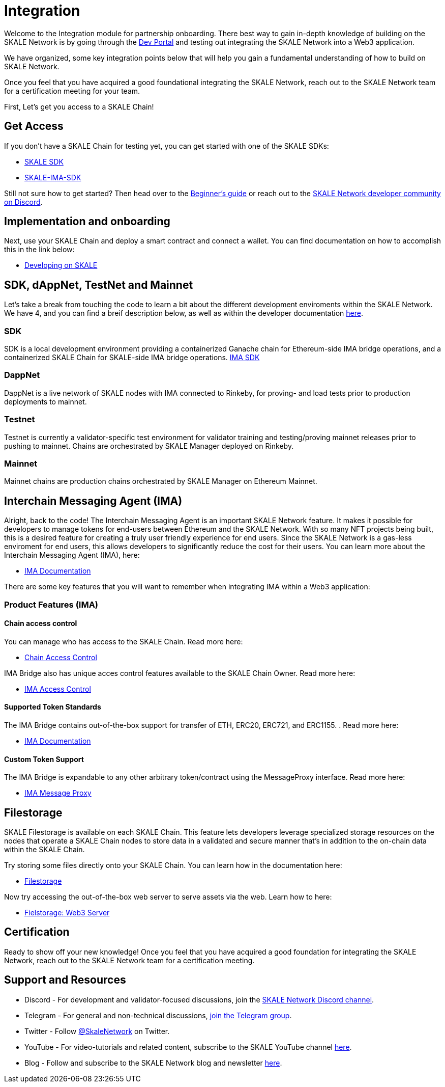= Integration

Welcome to the Integration module for partnership onboarding. There best way to gain in-depth knowledge of building on the SKALE Network is by going through the https://skale.network/blog[Dev Portal, window=_blank] and testing out integrating the SKALE Network into a Web3 application.

We have organized, some key integration points below that will help you gain a fundamental understanding of how to build on SKALE Network.

Once you feel that you have acquired a good foundational integrating the SKALE Network, reach out to the SKALE Network team for a certification meeting for your team.

First, Let's get you access to a SKALE Chain!

== Get Access

If you don't have a SKALE Chain for testing yet, you can get started with one of the SKALE SDKs:

* https://github.com/skalenetwork/skale-sdk[SKALE SDK, window=_blank]
* https://github.com/skalenetwork/skale-ima-sdk[SKALE-IMA-SDK, window=_blank]

Still not sure how to get started? Then head over to the link:/docs/developers/getting-started/beginner[Beginner's guide, window=_blank] or reach out to the http://skale.chat[SKALE Network developer community on Discord, window=_blank].


== Implementation and onboarding

Next, use your SKALE Chain and deploy a smart contract and connect a wallet. You can find documentation on how to accomplish this in the link below:

* https://docs.skale.network/develop/[Developing on SKALE, window=_blank]

== SDK, dAppNet, TestNet and Mainnet

Let's take a break from touching the code to learn a bit about the different development enviroments within the SKALE Network. We have 4, and you can find a breif description below, as well as within the developer documentation https://docs.skale.network/develop/network-details[here, window=_blank].

=== SDK

SDK is a local development environment providing a containerized Ganache chain for Ethereum-side IMA bridge operations, and a containerized SKALE Chain for SKALE-side IMA bridge operations. https://docs.skale.network/develop/ima-sdk[IMA SDK, window=_blank]

=== DappNet

DappNet is a live network of SKALE nodes with IMA connected to Rinkeby, for proving- and load tests prior to production deployments to mainnet.

=== Testnet

Testnet is currently a validator-specific test environment for validator training and testing/proving mainnet releases prior to pushing to mainnet. Chains are orchestrated by SKALE Manager deployed on Rinkeby.

=== Mainnet

Mainnet chains are production chains orchestrated by SKALE Manager on Ethereum Mainnet.

== Interchain Messaging Agent (IMA)

Alright, back to the code! The Interchain Messaging Agent is an important SKALE Network feature. It makes it possible for developers to manage tokens for end-users between Ethereum and the SKALE Network. With so many NFT projects being built, this is a desired feature for creating a truly user friendly experience for end users. Since the SKALE Network is a gas-less enviroment for end users, this allows developers to significantly reduce the cost for their users. You can learn more about the Interchain Messaging Agent (IMA), here:

* https://docs.skale.network/ima/1.0.x[IMA Documentation, window=_blank]

There are some key features that you will want to remember when integrating IMA within a Web3 application:

=== Product Features (IMA)

==== Chain access control

You can manage who has access to the SKALE Chain. Read more here:

* https://docs.skale.network/develop/skale-chain-access-control[Chain Access Control, window=_blank]

IMA Bridge also has unique acces control features available to the SKALE Chain Owner. Read more here:

* https://docs.skale.network/ima/1.0.x/access-control[IMA Access Control, window=_blank]

==== Supported Token Standards

The IMA Bridge contains out-of-the-box support for transfer of ETH, ERC20, ERC721, and ERC1155. . Read more here:

* https://docs.skale.network/ima/1.0.x[IMA Documentation, window=_blank]

==== Custom Token Support

The IMA Bridge is expandable to any other arbitrary token/contract using the MessageProxy interface. Read more here:

* https://docs.skale.network/ima/1.0.x/message-proxy[IMA Message Proxy, window=_blank]

== Filestorage

SKALE Filestorage is available on each SKALE Chain. This feature lets developers leverage specialized storage resources on the nodes that operate a SKALE Chain nodes to store data in a validated and secure manner that’s in addition to the on-chain data within the SKALE Chain. 

Try storing some files directly onto your SKALE Chain. You can learn how in the documentation here:

* https://docs.skale.network/filestorage[Filestorage, window=_blank]

Now try accessing  the out-of-the-box web server to serve assets via the web. Learn how to here:

* https://docs.skale.network/filestorage/web3-server[Fielstorage: Web3 Server, window=_blank]

== Certification

Ready to show off your new knowledge! Once you feel that you have acquired a good foundation for integrating the SKALE Network, reach out to the SKALE Network team for a certification meeting.


== Support and Resources

* Discord - For development and validator-focused discussions, join the https://discord.gg/vvUtWJB[SKALE Network Discord channel].
* Telegram - For general and non-technical discussions, https://t.me/skaleofficial[join the Telegram group].
* Twitter - Follow https://twitter.com/SkaleNetwork[@SkaleNetwork] on Twitter.
* YouTube - For video-tutorials and related content, subscribe to the SKALE YouTube channel https://www.youtube.com/skale[here].
* Blog - Follow and subscribe to the SKALE Network blog and newsletter https://skale.network/blog[here].
